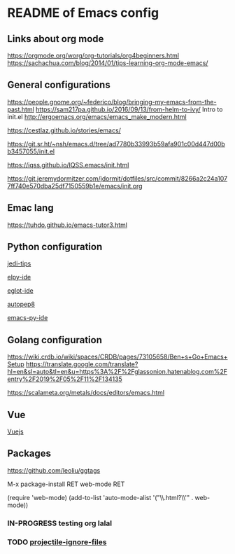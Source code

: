 * README of Emacs config 


** Links about org mode
https://orgmode.org/worg/org-tutorials/org4beginners.html
https://sachachua.com/blog/2014/01/tips-learning-org-mode-emacs/

** General configurations
https://people.gnome.org/~federico/blog/bringing-my-emacs-from-the-past.html
https://sam217pa.github.io/2016/09/13/from-helm-to-ivy/
Intro to init.el
http://ergoemacs.org/emacs/emacs_make_modern.html

https://cestlaz.github.io/stories/emacs/

https://git.sr.ht/~nsh/emacs.d/tree/ad7780b33993b59afa901c00d447d00bb3457055/init.el

https://iqss.github.io/IQSS.emacs/init.html

https://git.jeremydormitzer.com/jdormit/dotfiles/src/commit/8266a2c24a1077ff740e570dba25df7150559b1e/emacs/init.org

** Emac lang

https://tuhdo.github.io/emacs-tutor3.html

** Python configuration

[[https://www.fusionbox.com/blog/detail/exploring-large-and-unfamiliar-python-projects-in-emacs/640/][jedi-tips]]

[[https://chillaranand.github.io/emacs-py-ide/][elpy-ide]]

[[https://ddavis.io/posts/eglot-python-ide/][eglot-ide]]

[[https://avilpage.com/2015/05/automatically-pep8-your-python-code.html][autopep8]]

[[https://daemons.it/posts/convertir-emacs-en-un-ide-de-python/][emacs-py-ide]]

** Golang configuration


https://wiki.crdb.io/wiki/spaces/CRDB/pages/73105658/Ben+s+Go+Emacs+Setup
https://translate.google.com/translate?hl=en&sl=auto&tl=en&u=https%3A%2F%2Fglassonion.hatenablog.com%2Fentry%2F2019%2F05%2F11%2F134135

https://scalameta.org/metals/docs/editors/emacs.html

** Vue
[[https://genehack.blog/2020/08/web-mode-eglot-vetur-vuejs-=-happy/][Vuejs]]

** Packages
https://github.com/leoliu/ggtags

M-x package-install RET web-mode RET
              

(require 'web-mode)
(add-to-list 'auto-mode-alist '("\\.html?\\'" . web-mode))


*** IN-PROGRESS testing org lalal
*** TODO [[https://github.com/bbatsov/projectile/issues/1250#issuecomment-578547278][projectile-ignore-files]]
